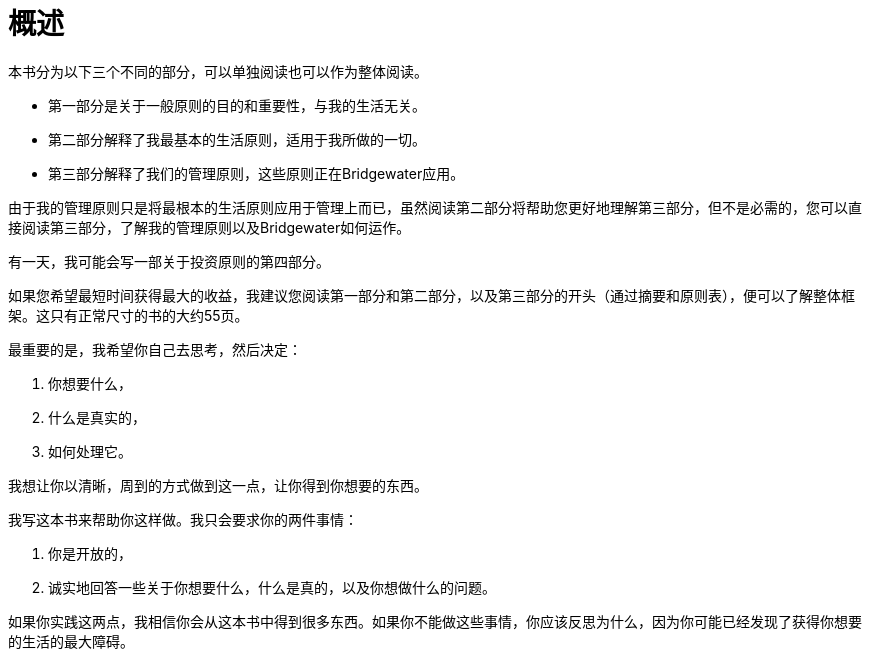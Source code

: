 = 概述
:nofooter:

本书分为以下三个不同的部分，可以单独阅读也可以作为整体阅读。

* 第一部分是关于一般原则的目的和重要性，与我的生活无关。
* 第二部分解释了我最基本的生活原则，适用于我所做的一切。
* 第三部分解释了我们的管理原则，这些原则正在Bridgewater应用。

由于我的管理原则只是将最根本的生活原则应用于管理上而已，虽然阅读第二部分将帮助您更好地理解第三部分，但不是必需的，您可以直接阅读第三部分，了解我的管理原则以及Bridgewater如何运作。

有一天，我可能会写一部关于投资原则的第四部分。

如果您希望最短时间获得最大的收益，我建议您阅读第一部分和第二部分，以及第三部分的开头（通过摘要和原则表），便可以了解整体框架。这只有正常尺寸的书的大约55页。

最重要的是，我希望你自己去思考，然后决定：

. 你想要什么，
. 什么是真实的，
. 如何处理它。

我想让你以清晰，周到的方式做到这一点，让你得到你想要的东西。

我写这本书来帮助你这样做。我只会要求你的两件事情： 

. 你是开放的，
. 诚实地回答一些关于你想要什么，什么是真的，以及你想做什么的问题。

如果你实践这两点，我相信你会从这本书中得到很多东西。如果你不能做这些事情，你应该反思为什么，因为你可能已经发现了获得你想要的生活的最大障碍。
